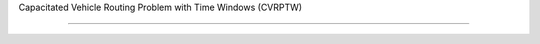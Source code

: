 Capacitated Vehicle Routing Problem with Time Windows (CVRPTW)
==============================================================
